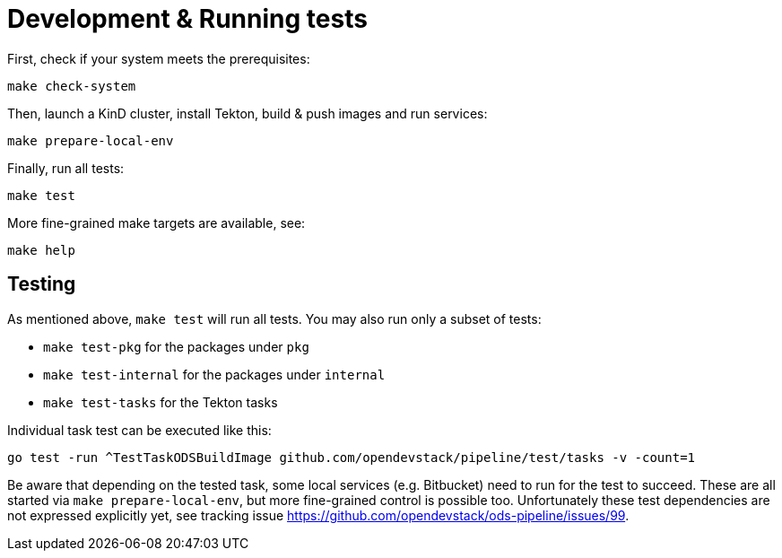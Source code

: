 = Development & Running tests

First, check if your system meets the prerequisites:
```
make check-system
```

Then, launch a KinD cluster, install Tekton, build & push images and run services:
```
make prepare-local-env
```

Finally, run all tests:
```
make test
```

More fine-grained make targets are available, see:
```
make help
```

== Testing

As mentioned above, `make test` will run all tests. You may also run only a subset of tests:

* `make test-pkg` for the packages under `pkg`
* `make test-internal` for the packages under `internal`
* `make test-tasks` for the Tekton tasks

Individual task test can be executed like this:
```
go test -run ^TestTaskODSBuildImage github.com/opendevstack/pipeline/test/tasks -v -count=1
```

Be aware that depending on the tested task, some local services (e.g. Bitbucket) need to run for the test to succeed. These are all started via `make prepare-local-env`, but more fine-grained control is possible too. Unfortunately these test dependencies are not expressed explicitly yet, see tracking issue https://github.com/opendevstack/ods-pipeline/issues/99.
